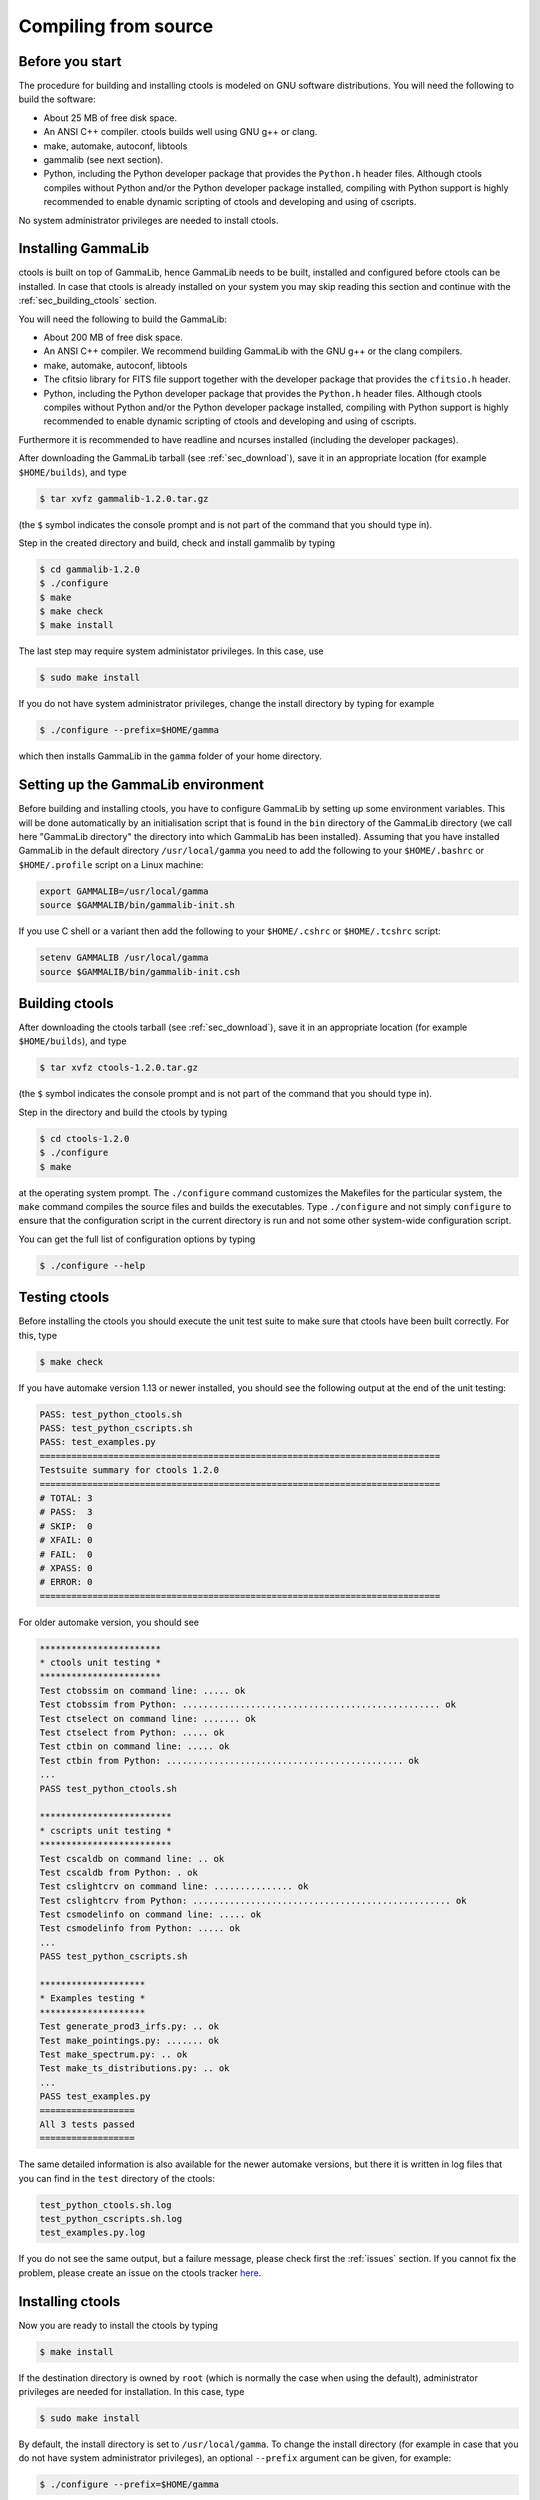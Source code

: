 .. _sec_compiling_source:

Compiling from source
=====================

Before you start
----------------

The procedure for building and installing ctools is modeled on GNU
software distributions. You will need the following to build the
software:

-  About 25 MB of free disk space.

-  An ANSI C++ compiler. ctools builds well using GNU g++ or clang.

-  make, automake, autoconf, libtools

-  gammalib (see next section).

-  Python, including the Python developer package that provides the 
   ``Python.h`` header files. Although ctools compiles without Python and/or
   the Python developer package installed, compiling with Python support
   is highly recommended to enable dynamic scripting of ctools and
   developing and using of cscripts.

No system administrator privileges are needed to install ctools.


Installing GammaLib
-------------------

ctools is built on top of GammaLib, hence GammaLib needs to be built,
installed and configured before ctools can be installed. In case that
ctools is already installed on your system you may skip reading this
section and continue with the :ref:`sec_building_ctools` section.

You will need the following to build the GammaLib:

-  About 200 MB of free disk space.

-  An ANSI C++ compiler. We recommend building GammaLib with the GNU g++
   or the clang compilers.

-  make, automake, autoconf, libtools

-  The cfitsio library for FITS file support together with the developer
   package that provides the ``cfitsio.h`` header.

-  Python, including the Python developer package that provides the 
   ``Python.h`` header files. Although ctools compiles without Python and/or
   the Python developer package installed, compiling with Python support
   is highly recommended to enable dynamic scripting of ctools and
   developing and using of cscripts.

Furthermore it is recommended to have readline and ncurses installed
(including the developer packages).

After downloading the GammaLib tarball (see :ref:`sec_download`), save it
in an appropriate location (for example ``$HOME/builds``), and type

.. code-block:: bash

  $ tar xvfz gammalib-1.2.0.tar.gz

(the ``$`` symbol indicates the console prompt and is not part of the
command that you should type in).

Step in the created directory and build, check and install gammalib by
typing

.. code-block:: bash

  $ cd gammalib-1.2.0
  $ ./configure
  $ make
  $ make check
  $ make install

The last step may require system administator privileges. In this case,
use

.. code-block:: bash

  $ sudo make install

If you do not have system administrator privileges, change the install
directory by typing for example

.. code-block:: bash

  $ ./configure --prefix=$HOME/gamma

which then installs GammaLib in the ``gamma`` folder of your home
directory.


Setting up the GammaLib environment
-----------------------------------

Before building and installing ctools, you have to configure GammaLib by
setting up some environment variables. This will be done automatically by
an initialisation script that is found in the ``bin`` directory of the 
GammaLib directory (we call here "GammaLib directory" the directory into
which GammaLib has been installed). Assuming that you have installed 
GammaLib in the default directory ``/usr/local/gamma`` you need to add the
following to your ``$HOME/.bashrc`` or ``$HOME/.profile`` script on a Linux 
machine:

.. code-block:: bash

  export GAMMALIB=/usr/local/gamma
  source $GAMMALIB/bin/gammalib-init.sh

If you use C shell or a variant then add the following to your 
``$HOME/.cshrc`` or ``$HOME/.tcshrc`` script:

.. code-block:: csh

  setenv GAMMALIB /usr/local/gamma
  source $GAMMALIB/bin/gammalib-init.csh


.. _sec_building_ctools:

Building ctools
---------------

After downloading the ctools tarball (see :ref:`sec_download`), save it in 
an appropriate location (for example ``$HOME/builds``), and type

.. code-block:: bash

  $ tar xvfz ctools-1.2.0.tar.gz

(the ``$`` symbol indicates the console prompt and is not part of the
command that you should type in).

Step in the directory and build the ctools by typing

.. code-block:: bash

  $ cd ctools-1.2.0
  $ ./configure
  $ make

at the operating system prompt. The ``./configure`` command customizes
the Makefiles for the particular system, the ``make`` command compiles
the source files and builds the executables. Type ``./configure`` and
not simply ``configure`` to ensure that the configuration script in the
current directory is run and not some other system-wide configuration script. 

You can get the full list of configuration options by typing

.. code-block:: bash

  $ ./configure --help


Testing ctools
--------------

Before installing the ctools you should execute the unit test suite to 
make sure that ctools have been built correctly. For this, type

.. code-block:: bash

  $ make check

If you have automake version 1.13 or newer installed, you should see the
following output at the end of the unit testing:

.. code-block:: bash

   PASS: test_python_ctools.sh
   PASS: test_python_cscripts.sh
   PASS: test_examples.py
   ============================================================================
   Testsuite summary for ctools 1.2.0
   ============================================================================
   # TOTAL: 3
   # PASS:  3
   # SKIP:  0
   # XFAIL: 0
   # FAIL:  0
   # XPASS: 0
   # ERROR: 0
   ============================================================================

For older automake version, you should see

.. code-block:: bash

   ***********************
   * ctools unit testing *
   ***********************
   Test ctobssim on command line: ..... ok
   Test ctobssim from Python: ................................................. ok
   Test ctselect on command line: ....... ok
   Test ctselect from Python: ..... ok
   Test ctbin on command line: ..... ok
   Test ctbin from Python: ............................................. ok
   ...
   PASS test_python_ctools.sh

   *************************
   * cscripts unit testing *
   *************************
   Test cscaldb on command line: .. ok
   Test cscaldb from Python: . ok
   Test cslightcrv on command line: ............... ok
   Test cslightcrv from Python: ................................................. ok
   Test csmodelinfo on command line: ..... ok
   Test csmodelinfo from Python: ..... ok
   ...
   PASS test_python_cscripts.sh

   ********************
   * Examples testing *
   ********************
   Test generate_prod3_irfs.py: .. ok
   Test make_pointings.py: ....... ok
   Test make_spectrum.py: .. ok
   Test make_ts_distributions.py: .. ok
   ...
   PASS test_examples.py
   ==================
   All 3 tests passed
   ==================

The same detailed information is also available for the newer automake 
versions, but there it is written in log files that you can find in the 
``test`` directory of the ctools:

.. code-block:: bash

  test_python_ctools.sh.log
  test_python_cscripts.sh.log
  test_examples.py.log

If you do not see the same output, but a failure message, please check
first the :ref:`issues` section. If you cannot fix the problem, please
create an issue on the ctools tracker
`here <https://cta-redmine.irap.omp.eu/projects/ctools>`_.


Installing ctools
-----------------

Now you are ready to install the ctools by typing

.. code-block:: bash

  $ make install

If the destination directory is owned by ``root`` (which is normally the 
case when using the default), administrator privileges are needed for
installation. In this case, type

.. code-block:: bash

  $ sudo make install

By default, the install directory is set to ``/usr/local/gamma``. To 
change the install directory (for example in case that you do not
have system administrator privileges), an optional ``--prefix`` argument
can be given, for example:

.. code-block:: bash

  $ ./configure --prefix=$HOME/gamma


Setting up the ctools environment
---------------------------------

You have to configure ctools by setting up some environment variables. This
will be done automatically by an initialisation script that is found in the
``bin`` directory of the ctools installation. 
Assuming that you have installed ctools into ``/usr/local/gamma`` you need
to add the following to your ``$HOME/.bashrc`` or ``$HOME/.profile`` script
on a Linux machine:

.. code-block:: bash

  export CTOOLS=/usr/local/gamma
  source $CTOOLS/bin/ctools-init.sh

If you use C shell or a variant then add the following to your 
``$HOME/.cshrc`` or ``$HOME/.tcshrc`` script:

.. code-block:: csh

  setenv CTOOLS /usr/local/gamma
  source $CTOOLS/bin/ctools-init.csh


Checking your setup
-------------------

Now you should be ready to get started using Gammalib and ctools.

As a quick check that your setup is okay you can run ``csinfo check``:

.. code-block:: bash

  $ csinfo check

  Gammalib / ctools setup check:

     GAMMALIB environment variable ... ok
     CTOOLS   environment variable ... ok
     gammalib Python import .......... ok
     ctools   Python import .......... ok
     cscripts Python import .......... ok

     ===> Your Gammalib / ctools setup is OK.

If the setup is not okay, run the ``csinfo info`` command to print
detailed information about your setup. There's also a ``csinfo list``
command to quickly list the available tools.


Known problems
--------------

In case you encounter problem, please check the list of known
:ref:`installation_issues`.
If you encounter problems during the GammaLib installation, please
check the list of
`known GammaLib issues <http://cta.irap.omp.eu/gammalib/doc/html/issues.html>`_.
If you cannot solve your problems, please create an issue on the
ctools tracker
`here <https://cta-redmine.irap.omp.eu/projects/ctools>`_.

